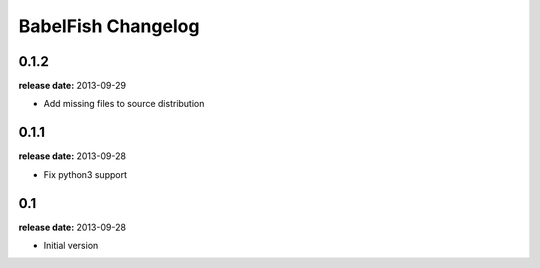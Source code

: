 BabelFish Changelog
===================

0.1.2
-----
**release date:** 2013-09-29

* Add missing files to source distribution


0.1.1
-----
**release date:** 2013-09-28

* Fix python3 support


0.1
---
**release date:** 2013-09-28

* Initial version
